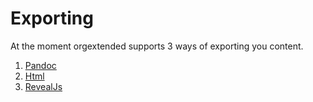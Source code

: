 * Exporting
  At the moment orgextended supports 3 ways of exporting you content.

  1. [[file:pandoc.org][Pandoc]]
  2. [[file:htmlexporter.org][Html]]
  3. [[file:revealjs.org][RevealJs]]
   
